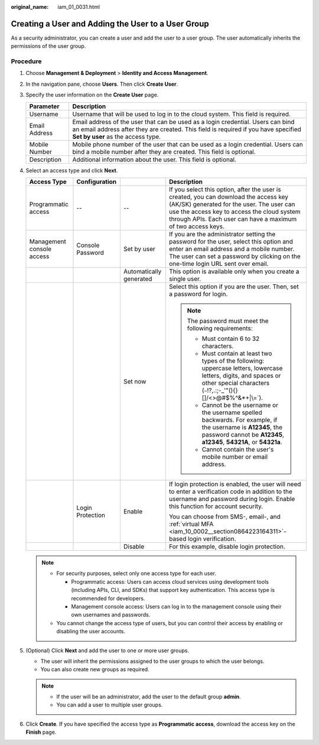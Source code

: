 :original_name: iam_01_0031.html

.. _iam_01_0031:

Creating a User and Adding the User to a User Group
===================================================

As a security administrator, you can create a user and add the user to a user group. The user automatically inherits the permissions of the user group.

Procedure
---------

#. Choose **Management & Deployment** > **Identity and Access Management**.
#. In the navigation pane, choose **Users**. Then click **Create User**.
#. Specify the user information on the **Create User** page.

   +---------------+------------------------------------------------------------------------------------------------------------------------------------------------------------------------------------------------------------+
   | Parameter     | Description                                                                                                                                                                                                |
   +===============+============================================================================================================================================================================================================+
   | Username      | Username that will be used to log in to the cloud system. This field is required.                                                                                                                          |
   +---------------+------------------------------------------------------------------------------------------------------------------------------------------------------------------------------------------------------------+
   | Email Address | Email address of the user that can be used as a login credential. Users can bind an email address after they are created. This field is required if you have specified **Set by user** as the access type. |
   +---------------+------------------------------------------------------------------------------------------------------------------------------------------------------------------------------------------------------------+
   | Mobile Number | Mobile phone number of the user that can be used as a login credential. Users can bind a mobile number after they are created. This field is optional.                                                     |
   +---------------+------------------------------------------------------------------------------------------------------------------------------------------------------------------------------------------------------------+
   | Description   | Additional information about the user. This field is optional.                                                                                                                                             |
   +---------------+------------------------------------------------------------------------------------------------------------------------------------------------------------------------------------------------------------+

#. Select an access type and click **Next**.

   +---------------------------+------------------+-------------------------+-------------------------------------------------------------------------------------------------------------------------------------------------------------------------------------------------------------------------------------------------+
   | Access Type               | Configuration    |                         | Description                                                                                                                                                                                                                                     |
   +===========================+==================+=========================+=================================================================================================================================================================================================================================================+
   | Programmatic access       | --               | --                      | If you select this option, after the user is created, you can download the access key (AK/SK) generated for the user. The user can use the access key to access the cloud system through APIs. Each user can have a maximum of two access keys. |
   +---------------------------+------------------+-------------------------+-------------------------------------------------------------------------------------------------------------------------------------------------------------------------------------------------------------------------------------------------+
   | Management console access | Console Password | Set by user             | If you are the administrator setting the password for the user, select this option and enter an email address and a mobile number. The user can set a password by clicking on the one-time login URL sent over email.                           |
   +---------------------------+------------------+-------------------------+-------------------------------------------------------------------------------------------------------------------------------------------------------------------------------------------------------------------------------------------------+
   |                           |                  | Automatically generated | This option is available only when you create a single user.                                                                                                                                                                                    |
   +---------------------------+------------------+-------------------------+-------------------------------------------------------------------------------------------------------------------------------------------------------------------------------------------------------------------------------------------------+
   |                           |                  | Set now                 | Select this option if you are the user. Then, set a password for login.                                                                                                                                                                         |
   |                           |                  |                         |                                                                                                                                                                                                                                                 |
   |                           |                  |                         | .. note::                                                                                                                                                                                                                                       |
   |                           |                  |                         |                                                                                                                                                                                                                                                 |
   |                           |                  |                         |    The password must meet the following requirements:                                                                                                                                                                                           |
   |                           |                  |                         |                                                                                                                                                                                                                                                 |
   |                           |                  |                         |    -  Must contain 6 to 32 characters.                                                                                                                                                                                                          |
   |                           |                  |                         |    -  Must contain at least two types of the following: uppercase letters, lowercase letters, digits, and spaces or other special characters (:literal:`~`!?,.:;-_'"(){}[]/<>@#$%^&*+|\\=`).                                                    |
   |                           |                  |                         |    -  Cannot be the username or the username spelled backwards. For example, if the username is **A12345**, the password cannot be **A12345**, **a12345**, **54321A**, or **54321a**.                                                           |
   |                           |                  |                         |    -  Cannot contain the user's mobile number or email address.                                                                                                                                                                                 |
   +---------------------------+------------------+-------------------------+-------------------------------------------------------------------------------------------------------------------------------------------------------------------------------------------------------------------------------------------------+
   |                           | Login Protection | Enable                  | If login protection is enabled, the user will need to enter a verification code in addition to the username and password during login. Enable this function for account security.                                                               |
   |                           |                  |                         |                                                                                                                                                                                                                                                 |
   |                           |                  |                         | You can choose from SMS-, email-, and :ref:`virtual MFA <iam_10_0002__section0864223164311>`-based login verification.                                                                                                                          |
   +---------------------------+------------------+-------------------------+-------------------------------------------------------------------------------------------------------------------------------------------------------------------------------------------------------------------------------------------------+
   |                           |                  | Disable                 | For this example, disable login protection.                                                                                                                                                                                                     |
   +---------------------------+------------------+-------------------------+-------------------------------------------------------------------------------------------------------------------------------------------------------------------------------------------------------------------------------------------------+

   .. note::

      -  For security purposes, select only one access type for each user.

         -  Programmatic access: Users can access cloud services using development tools (including APIs, CLI, and SDKs) that support key authentication. This access type is recommended for developers.
         -  Management console access: Users can log in to the management console using their own usernames and passwords.

      -  You cannot change the access type of users, but you can control their access by enabling or disabling the user accounts.

#. (Optional) Click **Next** and add the user to one or more user groups.

   -  The user will inherit the permissions assigned to the user groups to which the user belongs.
   -  You can also create new groups as required.

   .. note::

      -  If the user will be an administrator, add the user to the default group **admin**.
      -  You can add a user to multiple user groups.

#. Click **Create**. If you have specified the access type as **Programmatic access**, download the access key on the **Finish** page.
